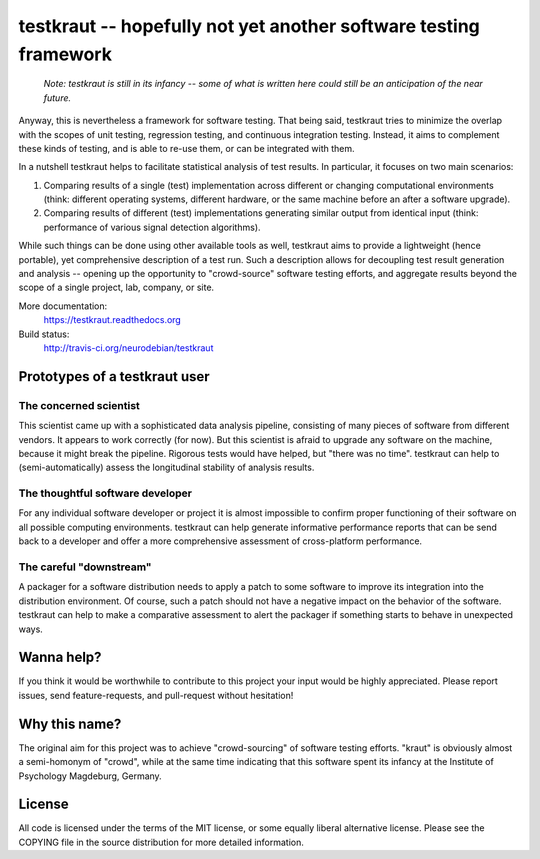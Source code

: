 testkraut -- hopefully not yet another software testing framework
=================================================================

  *Note: testkraut is still in its infancy -- some of what is written here
  could still be an anticipation of the near future.*

Anyway, this is nevertheless a framework for software testing. That being said,
testkraut tries to minimize the overlap with the scopes of unit testing,
regression testing, and continuous integration testing. Instead, it aims to
complement these kinds of testing, and is able to re-use them, or can be
integrated with them.

In a nutshell testkraut helps to facilitate statistical analysis of test
results. In particular, it focuses on two main scenarios:

1. Comparing results of a single (test) implementation across different
   or changing computational environments (think: different operating systems,
   different hardware, or the same machine before an after a software upgrade).

2. Comparing results of different (test) implementations generating similar
   output from identical input (think: performance of various signal detection
   algorithms).

While such things can be done using other available tools as well, testkraut
aims to provide a lightweight (hence portable), yet comprehensive description
of a test run. Such a description allows for decoupling test result generation
and analysis -- opening up the opportunity to "crowd-source" software testing
efforts, and aggregate results beyond the scope of a single project, lab,
company, or site.

More documentation:
  https://testkraut.readthedocs.org

Build status:
  http://travis-ci.org/neurodebian/testkraut


Prototypes of a testkraut user
------------------------------

The concerned scientist
~~~~~~~~~~~~~~~~~~~~~~~

This scientist came up with a sophisticated data analysis pipeline, consisting
of many pieces of software from different vendors. It appears to work correctly
(for now). But this scientist is afraid to upgrade any software on the machine,
because it might break the pipeline. Rigorous tests would have helped, but
"there was no time". testkraut can help to (semi-automatically) assess the
longitudinal stability of analysis results.

The thoughtful software developer
~~~~~~~~~~~~~~~~~~~~~~~~~~~~~~~~~

For any individual software developer or project it is almost impossible to
confirm proper functioning of their software on all possible computing
environments. testkraut can help generate informative performance reports that
can be send back to a developer and offer a more comprehensive assessment
of cross-platform performance.

The careful "downstream"
~~~~~~~~~~~~~~~~~~~~~~~~

A packager for a software distribution needs to apply a patch to some software
to improve its integration into the distribution environment. Of course, such a
patch should not have a negative impact on the behavior of the software.
testkraut can help to make a comparative assessment to alert the packager if
something starts to behave in unexpected ways.

Wanna help?
-----------

If you think it would be worthwhile to contribute to this project your
input would be highly appreciated. Please report issues, send feature-requests,
and pull-request without hesitation!

Why this name?
--------------

The original aim for this project was to achieve "crowd-sourcing" of software
testing efforts. "kraut" is obviously almost a semi-homonym of "crowd", while
at the same time indicating that this software spent its infancy at the
Institute of Psychology Magdeburg, Germany.

License
-------

All code is licensed under the terms of the MIT license, or some equally liberal
alternative license. Please see the COPYING file in the source distribution for
more detailed information.
